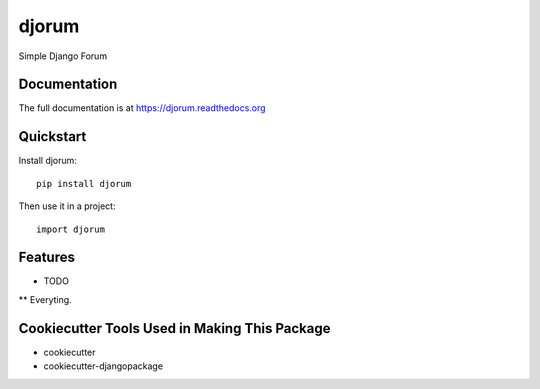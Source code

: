 =============================
djorum
=============================

.. image:: https://badge.fury.io/py/djorum.png
    :target: https://badge.fury.io/py/djorum

.. image:: https://travis-ci.org/andrewblaney/djorum.png?branch=master
    :target: https://travis-ci.org/andrewblaney/djorum

.. image:: http://codecov.io/github/andrewblaney/djorum/coverage.svg?branch=master
    :target: http://codecov.io/github/andrewblaney/djorum?branch=master

Simple Django Forum

Documentation
-------------

The full documentation is at https://djorum.readthedocs.org

Quickstart
----------

Install djorum::

    pip install djorum

Then use it in a project::

    import djorum

Features
--------

* TODO

** Everyting.

Cookiecutter Tools Used in Making This Package
----------------------------------------------

*  cookiecutter
*  cookiecutter-djangopackage
